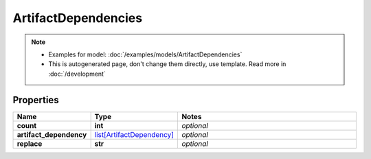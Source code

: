 ArtifactDependencies
#########

.. note::

  + Examples for model: :doc:`/examples/models/ArtifactDependencies`
  + This is autogenerated page, don't change them directly, use template. Read more in :doc:`/development`

Properties
----------
.. list-table::
   :widths: 15 15 70
   :header-rows: 1

   * - Name
     - Type
     - Notes
   * - **count**
     - **int**
     - `optional` 
   * - **artifact_dependency**
     -  `list[ArtifactDependency] <./ArtifactDependency.html>`_
     - `optional` 
   * - **replace**
     - **str**
     - `optional` 


